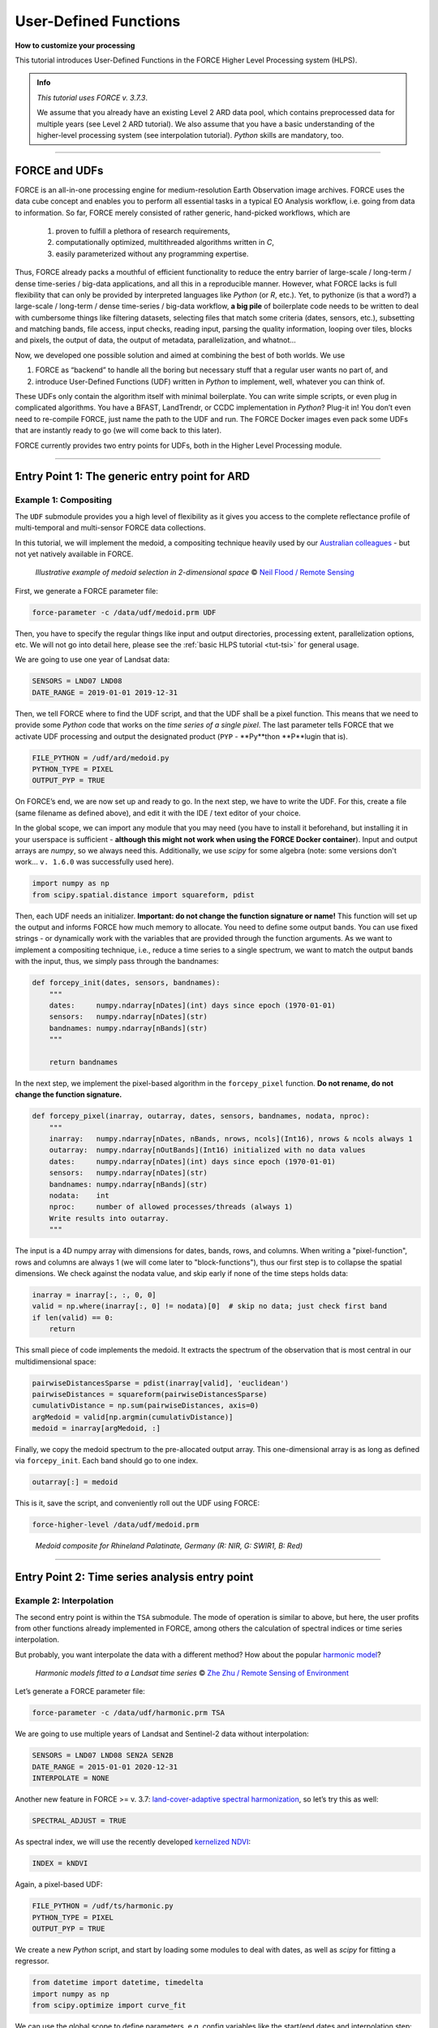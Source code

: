 .. _tut-udf:
 
User-Defined Functions
======================
 
.. |copy|   unicode:: U+000A9 .. COPYRIGHT SIGN

**How to customize your processing**
 
This tutorial introduces User-Defined Functions in the FORCE Higher Level Processing system (HLPS).
 
.. admonition:: Info

  *This tutorial uses FORCE v. 3.7.3*.

  We assume that you already have an existing Level 2 ARD data pool, which contains preprocessed data for multiple years (see Level 2 ARD tutorial). 
  We also assume that you have a basic understanding of the higher-level processing system (see interpolation tutorial).
  *Python* skills are mandatory, too.

.. image:: ../img/force-udf.png
    :target: https://github.com/davidfrantz/force-udf


------------


FORCE and UDFs
--------------

FORCE is an all-in-one processing engine for medium-resolution Earth Observation image archives. 
FORCE uses the data cube concept and enables you to perform all essential tasks in a typical EO Analysis workflow, i.e. going from data to information.
So far, FORCE merely consisted of rather generic, hand-picked workflows, which are

  1) proven to fulfill a plethora of research requirements, 
  2) computationally optimized, multithreaded algorithms written in *C*,
  3) easily parameterized without any programming expertise.

Thus, FORCE already packs a mouthful of efficient functionality to reduce the entry barrier of large-scale / long-term / dense time-series / big-data applications, and all this in a reproducible manner.
However, what FORCE lacks is full flexibility that can only be provided by interpreted languages like *Python* (or *R*, etc.). 
Yet, to pythonize (is that a word?) a large-scale / long-term / dense time-series / big-data workflow, 
**a big pile** of boilerplate code needs to be written to deal with cumbersome things like 
filtering datasets, 
selecting files that match some criteria (dates, sensors, etc.), 
subsetting and matching bands, 
file access, 
input checks, 
reading input, 
parsing the quality information, 
looping over tiles, 
blocks and pixels, 
the output of data, 
the output of metadata, 
parallelization, 
and whatnot...

Now, we developed one possible solution and aimed at combining the best of both worlds. 
We use 

1) FORCE as “backend” to handle all the boring but necessary stuff that a regular user wants no part of, and
2) introduce User-Defined Functions (UDF) written in *Python* to implement, well, whatever you can think of.

These UDFs only contain the algorithm itself with minimal boilerplate. 
You can write simple scripts, or even plug in complicated algorithms. 
You have a BFAST, LandTrendr, or CCDC implementation in *Python*? Plug-it in! 
You don’t even need to re-compile FORCE, just name the path to the UDF and run. 
The FORCE Docker images even pack some UDFs that are instantly ready to go (we will come back to this later).

FORCE currently provides two entry points for UDFs, both in the Higher Level Processing module.


------------


Entry Point 1: The generic entry point for ARD
----------------------------------------------

Example 1: Compositing
**********************

The ``UDF`` submodule provides you a high level of flexibility 
as it gives you access to the complete reflectance profile of multi-temporal and multi-sensor FORCE data collections. 

In this tutorial, we will implement the medoid, a compositing technique heavily used by our `Australian colleagues <https://www.mdpi.com/2072-4292/5/12/6481>`_ - but not yet natively available in FORCE. 

.. figure:: img/tutorial-udf-medoid-flood.png

   *Illustrative example of medoid selection in 2-dimensional space* |copy| `Neil Flood / Remote Sensing <https://www.mdpi.com/2072-4292/5/12/6481>`_


First, we generate a FORCE parameter file:

.. code-block:: none

   force-parameter -c /data/udf/medoid.prm UDF


Then, you have to specify the regular things like input and output directories, processing extent, parallelization options, etc. 
We will not go into detail here, please see the :ref:`basic HLPS tutorial <tut-tsi>` for general usage.

We are going to use one year of Landsat data:

.. code-block:: none

   SENSORS = LND07 LND08
   DATE_RANGE = 2019-01-01 2019-12-31


Then, we tell FORCE where to find the UDF script, and that the UDF shall be a pixel function. 
This means that we need to provide some *Python* code that works on the *time series of a single pixel*. 
The last parameter tells FORCE that we activate UDF processing and output the designated product (``PYP`` - **Py**thon **P**lugin that is).

.. code-block:: none

   FILE_PYTHON = /udf/ard/medoid.py
   PYTHON_TYPE = PIXEL
   OUTPUT_PYP = TRUE


On FORCE’s end, we are now set up and ready to go. In the next step, we have to write the UDF.
For this, create a file (same filename as defined above), and edit it with the IDE / text editor of your choice.

In the global scope, we can import any module that you may need (you have to install it beforehand, but installing it in your userspace is sufficient - 
**although this might not work when using the FORCE Docker container**).
Input and output arrays are *numpy*, so we always need this. 
Additionally, we use *scipy* for some algebra (note: some versions don't work... ``v. 1.6.0`` was successfully used here).

.. code-block:: python

    import numpy as np
    from scipy.spatial.distance import squareform, pdist


Then, each UDF needs an initializer. 
**Important: do not change the function signature or name!**
This function will set up the output and informs FORCE how much memory to allocate. 
You need to define some output bands. 
You can use fixed strings - or dynamically work with the variables that are provided through the function arguments. 
As we want to implement a compositing technique, i.e., reduce a time series to a single spectrum, 
we want to match the output bands with the input, thus, we simply pass through the bandnames:

.. code-block:: python

    def forcepy_init(dates, sensors, bandnames):
        """
        dates:     numpy.ndarray[nDates](int) days since epoch (1970-01-01)
        sensors:   numpy.ndarray[nDates](str)
        bandnames: numpy.ndarray[nBands](str)
        """

        return bandnames


In the next step, we implement the pixel-based algorithm in the ``forcepy_pixel`` function. 
**Do not rename, do not change the function signature.**

.. code-block:: python

    def forcepy_pixel(inarray, outarray, dates, sensors, bandnames, nodata, nproc):
        """
        inarray:   numpy.ndarray[nDates, nBands, nrows, ncols](Int16), nrows & ncols always 1
        outarray:  numpy.ndarray[nOutBands](Int16) initialized with no data values
        dates:     numpy.ndarray[nDates](int) days since epoch (1970-01-01)
        sensors:   numpy.ndarray[nDates](str)
        bandnames: numpy.ndarray[nBands](str)
        nodata:    int
        nproc:     number of allowed processes/threads (always 1)
        Write results into outarray.
        """

The input is a 4D numpy array with dimensions for dates, bands, rows, and columns. 
When writing a "pixel-function", rows and columns are always 1 (we will come later to "block-functions"), 
thus our first step is to collapse the spatial dimensions. 
We check against the nodata value, and skip early if none of the time steps holds data: 

.. code-block:: python

        inarray = inarray[:, :, 0, 0]
        valid = np.where(inarray[:, 0] != nodata)[0]  # skip no data; just check first band
        if len(valid) == 0:
            return


This small piece of code implements the medoid. 
It extracts the spectrum of the observation that is most central in our multidimensional space:

.. code-block:: python

        pairwiseDistancesSparse = pdist(inarray[valid], 'euclidean')
        pairwiseDistances = squareform(pairwiseDistancesSparse)
        cumulativDistance = np.sum(pairwiseDistances, axis=0)
        argMedoid = valid[np.argmin(cumulativDistance)]
        medoid = inarray[argMedoid, :]


Finally, we copy the medoid spectrum to the pre-allocated output array. 
This one-dimensional array is as long as defined via ``forcepy_init``. 
Each band should go to one index.

.. code-block:: python

        outarray[:] = medoid


This is it, save the script,
and conveniently roll out the UDF using FORCE:

.. code-block:: none

    force-higher-level /data/udf/medoid.prm


.. figure:: img/tutorial-udf-medoid.png

   *Medoid composite for Rhineland Palatinate, Germany (R: NIR, G: SWIR1, B: Red)*


------------


Entry Point 2: Time series analysis entry point
-----------------------------------------------

Example 2: Interpolation
************************

The second entry point is within the ``TSA`` submodule. 
The mode of operation is similar to above, but here, the user profits from other functions already implemented in FORCE, 
among others the calculation of spectral indices or time series interpolation.

But probably, you want interpolate the data with a different method? 
How about the popular `harmonic model <https://www.sciencedirect.com/science/article/abs/pii/S0034425715000590?via%3Dihub>`_? 

.. figure:: img/tutorial-udf-harmonic-zhu.png

   *Harmonic models fitted to a Landsat time series* |copy| `Zhe Zhu / Remote Sensing of Environment <https://www.sciencedirect.com/science/article/abs/pii/S0034425715000590?via%3Dihub>`_


Let’s generate a FORCE parameter file:

.. code-block:: none

   force-parameter -c /data/udf/harmonic.prm TSA


We are going to use multiple years of Landsat and Sentinel-2 data without interpolation:

.. code-block:: none

   SENSORS = LND07 LND08 SEN2A SEN2B
   DATE_RANGE = 2015-01-01 2020-12-31
   INTERPOLATE = NONE


Another new feature in FORCE >= v. 3.7: `land-cover-adaptive spectral harmonization <https://doi.org/10.1016/j.rse.2020.111723>`_, so let’s try this as well:

.. code-block:: none

   SPECTRAL_ADJUST = TRUE


As spectral index, we will use the recently developed `kernelized NDVI <https://doi.org/10.1126/sciadv.abc7447>`_:

.. code-block:: none

   INDEX = kNDVI


Again, a pixel-based UDF:

.. code-block:: none

   FILE_PYTHON = /udf/ts/harmonic.py
   PYTHON_TYPE = PIXEL
   OUTPUT_PYP = TRUE


We create a new *Python* script, and start by loading some modules to deal with dates, 
as well as *scipy* for fitting a regressor.

.. code-block:: python

    from datetime import datetime, timedelta
    import numpy as np
    from scipy.optimize import curve_fit


We can use the global scope to define parameters, e.g. config variables like the start/end dates and interpolation step:

.. code-block:: python

    # some global config variables
    date_start = 16436  # days since epoch (1970-01-01)
    date_end   = 18627  # days since epoch (1970-01-01)
    step = 16  # days


In the initializer function, we use these variables to generate formatted bandnames. 
As a rule, FORCE will automatically check whether the 1st word is an 8-digit date, and if so, it will set the metadata correctly.

.. code-block:: python

    def forcepy_init(dates, sensors, bandnames):

        bandnames = [(datetime(1970, 1, 1) + timedelta(days=days)).strftime('%Y%m%d') + ' sin-interpolation'
                    for days in range(date_start, date_end, step)]
        return bandnames


In the next step, we define the regressor, 
e.g. Zhe Zhu’s `time series model based on harmonic components <https://www.sciencedirect.com/science/article/pii/S0034425715000590>`_. 
We are not going into detail here as we assume that the reader is familiar with how these things work in *Python*:

.. code-block:: python

    # regressor
    # - define all three models from the paper
    def objective_simple(x, a0, a1, b1, c1):
        return a0 + a1 * np.cos(2 * np.pi / 365 * x) + b1 * np.sin(2 * np.pi / 365 * x) + c1 * x


    def objective_advanced(x, a0, a1, b1, c1, a2, b2):
        return objective_simple(x, a0, a1, b1, c1) + a2 * np.cos(4 * np.pi / 365 * x) + b2 * np.sin(4 * np.pi / 365 * x)


    def objective_full(x, a0, a1, b1, c1, a2, b2, a3, b3):
        return objective_advanced(x, a0, a1, b1, c1, a2, b2) + a3 * np.cos(6 * np.pi / 365 * x) + b3 * np.sin(
            6 * np.pi / 365 * x)


    # - choose which model to use
    objective = objective_full


In ``forcepy_pixel``, we flatten the input array. 
We can do this because the TSA module is only considering one index at a time, thus dimensions 2-3 are of length 1. 
If we use multiple Indices (e.g. ``INDEX = kNDVI TC-GREEN NDVI``), the function is simply invoked multiple times.
If there is no data, we are exiting early and safe.

.. code-block:: python

    def forcepy_pixel(inarray, outarray, dates, sensors, bandnames, nodata, nproc):

        # prepare dataset
        profile = inarray.flatten()
        valid = profile != nodata
        if not np.any(valid):
            return


We fit a harmonic model to the VI time series (``y``) along the date axis (``x``):

.. code-block:: python

        # fit
        xtrain = dates[valid]
        ytrain = profile[valid]
        popt, _ = curve_fit(objective, xtrain, ytrain)


Then, we predict the VI at each interpolation step ...

.. code-block:: python

        # predict
        xtest = np.array(range(date_start, date_end, step))
        ytest = objective(xtest, *popt)


... and put the values into the output array:

.. code-block:: python

        outarray[:] = ytest


Save the script, and roll-out with FORCE:

.. code-block:: none

   force-higher-level /data/udf/medoid.prm


The interpolated time series look like this:

.. figure:: img/tutorial-udf-harmonic.png

   *Harmonic fit for a deciduous forest pixel. White points: individual kNDVI observations. Green curve: fitted values.*

.. note::
    As described above, FORCE sets the dates in the metadata, such that the 
    ``Raster Data Plotting`` and ``Raster Time Series Manager`` ``QGIS`` plug-ins can visualize these data.


------------


Example 3: Predictive features
******************************

So far, we have written pixel functions. 
These are parallelized according to the ``NTHREAD_COMPUTE`` parameter using a *Python* multiprocessing pool, 
i.e., a *Python* layer that is hidden from you for your convenience. 
FORCE also offers to provide block functions, wherein the *Python* UDF receives a whole block of data. 
In this case, FORCE does not parallelize the computation, 
but this can be well compensated for if your UDF is constrained to a series of fast *numpy* array functions.

A potential use case is the generation of predictive features. 
FORCE already packs a lot of that functionality, but in case you need more flexibility, 
the following recipe might be interesting for you. 

We will implement the `Dynamic Habitat Indices <https://www.sciencedirect.com/science/article/abs/pii/S0034425717301682>`_, 
which were designed for biodiversity assessments and to describe habitats of different species 
(these are **very** similar to the STMs already included in FORCE, but not exactly the same).

There are three DHIs:

1) DHI cum – cumulative DHI, i.e., the area under the phenological curve of a year
2) DHI min – minimum DHI, i.e., the minimum value of the phenological curve of a year
3) DHI var – seasonality DHI, i.e., the coefficient of variation of the phenological curve of a year

.. figure:: img/tutorial-udf-dhi-hobi.png

   *Calculation of the DHIs* |copy| `Martina Hobi / Remote Sensing of Environment <https://www.sciencedirect.com/science/article/abs/pii/S0034425717301682>`_


Generate a FORCE parameter file:

.. code-block:: none

   force-parameter -c /data/udf/dhi.prm TSA


We are going to use exactly one year of Landsat and Sentinel-2 data. 
We enable RBF interpolation with extraordinarily large kernels to make sure that the time series does not contain any nodata values. 
The latter is necessary as the **cumulative** DHI is sensitive to the number of observations *N*.

    I personally would prefer to normalize by *N*, i.e., the mean, but we here want to implement the original DHI.

.. code-block:: none

   SENSORS = LND07 LND08 SEN2A SEN2B
   DATE_RANGE = 2018-01-01 2018-12-31
   INTERPOLATE = RBF
   RBF_SIGMA = 8 16 32 64
   RBF_CUTOFF = 0.95
   INT_DAY = 16


As above, we also use spectrally harmonized kNDVI: 

.. code-block:: none

   SPECTRAL_ADJUST = TRUE
   INDEX = kNDVI


Then, we tell FORCE that we will provide a **block function**:

.. code-block:: none

   FILE_PYTHON = /udf/ts/dhi.py
   PYTHON_TYPE = BLOCK
   OUTPUT_PYP = TRUE


The *Python* script has a very similar structure to the previous examples. 
We load some modules ...

.. code-block:: python

    import numpy as np
    import warnings


... and define the three DHI output bands:

.. code-block:: python

    def forcepy_init(dates, sensors, bandnames):

        return ['cumulative', 'minimum', 'variation']


``forcepy_block`` has the same function signature as ``forcepy_pixel``, 
but the input array holds a complete block of data, i.e., 
nrows and ncols are greater than 1. 
In the TSA submodule, nbands is always 1, thus, 
we strip away the band dimension, convert the array to Float, 
and replace nodata values by NaN to enable *np.nan*-functions.
Again, we assume that you know how these things work in *Python*, thus, 
we do not provide much explanation here.

.. code-block:: python

    def forcepy_block(inarray, outarray, dates, sensors, bandnames, nodata, nproc):
        """
        inarray:   numpy.ndarray[nDates, nBands, nrows, ncols](Int16)
        outarray:  numpy.ndarray[nOutBands](Int16) initialized with no data values
        dates:     numpy.ndarray[nDates](int) days since epoch (1970-01-01)
        sensors:   numpy.ndarray[nDates](str)
        bandnames: numpy.ndarray[nBands](str)
        nodata:    int
        nproc:     number of allowed processes/threads
        Write results into outarray.
        """

        # prepare data
        inarray = inarray[:, 0].astype(np.float32) # cast to float ...
        invalid = inarray == nodata
        if np.all(invalid):
            return
        inarray[invalid] = np.nan        # ... and inject NaN to enable np.nan*-functions


Next, we catch and ignore warnings. 
This is a cosmetic procedure as numpy will print some warnings if one pixel only contains nodata values (not critical, but ugly). 
The DHI computation itself is simple: 
we simply use numpy statistical aggregations along the temporal axis. 
The scaling factors are necessary as FORCE expects to receive 16bit Integers from *Python*.

.. code-block:: python

        # calculate DHI
        with warnings.catch_warnings():
            warnings.simplefilter("ignore", RuntimeWarning)
            cumulative = np.nansum(inarray, axis=0) / 1e2
            minimum    = np.nanmin(inarray, axis=0)
            variation  = np.nanstd(inarray, axis=0) / np.nanmean(inarray, axis=0) * 1e4


The three DHI indices are then copied to the output array ...

.. code-block:: python

        # store results
        for arr, outarr in zip([cumulative, minimum, variation], outarray):
            valid = np.isfinite(arr)
            outarr[valid] = arr[valid]


... and we roll out with:

.. code-block:: none

   force-higher-level /data/udf/dhi.prm


If we generate for a large extent (multiple tiles), use mosaics and pyramids:

.. code-block:: none

   force-pyramid /data/udf/X*/*.tif
   force-mosaic /data/udf

.. figure:: img/tutorial-udf-dhi.png

   *Dynamic Habitat Indices for Rhineland Palatinate, Germany (R: cumulative, G: minimum, B: variation)*


In yellow, we have land covers that have photosynthetically active vegetation across the entire year (high cumulation and high minimum), e.g. coniferous forests.
In red, we have a fairly high cumulation, too, but a low minimum, e.g. deciduous forests that shed their leaves in the winter.
In blue, we have land covers with high seasonality and a complete barren surface at one point in the year. 
These are mostly agricultural areas.
The gradient from blue to purple indicates that biomass is present for a longer time throughout the year for some of the fields. 
This may be related to different crop types (that take longer to grow) or where double cropping is present.


------------


FORCE UDF repository
--------------------

Now, it’s your turn! 
Plug your *Python* algos into FORCE and roll them out. 

If you do, we encourage you to share your UDFs, such that the community as a whole benefits, 
and gains access to a broad variety of workflows. 
This extra step of publishing your workflow is a small step to overcome the so-called 
`"Valley of Death" <https://twitter.com/gcamara/status/1127887595168514049>`_ in Earth observation applications and 
fosters reproducible research! 

To make it easier for you, we have created a `FORCE UDF repository <https://github.com/davidfrantz/force-udf>`_, 
where you can pull-request your UDF (only minimal documentation needed, see the examples). 

All examples from this tutorial are included there, too. 

As a bonus, the UDFs in that repository are automatically shipped with the FORCE Docker containers 
(`davidfrantz/force <https://hub.docker.com/r/davidfrantz/force>`_) (mounted under ``/home/docker``, e.g. ``/home/docker/udf/python/ard/medoid/medoid.py``), 
thus making it easier than ever to contribute to the FORCE project.

.. image:: img/tutorial-udf-repo.png
    :target: https://github.com/davidfrantz/force-udf


------------

.. |df-pic| image:: profile/dfrantz.jpg
.. |ar-pic| image:: profile/arabe.jpg

.. |df-link| replace:: Trier University
.. _df-link: https://www.uni-trier.de/universitaet/fachbereiche-faecher/fachbereich-vi/faecher/kartographie/personal/frantz

.. |ar-link| replace:: Humboldt-Universität zu Berlin
.. _ar-link: https://www.geographie.hu-berlin.de/en/professorships/eol/people/labmembers/andreas_rabe

+--------------+--------------------------------------------------------------------------------+
+ |df-pic|     + This tutorial was written by                                                   +
+              + `David Frantz <https://davidfrantz.github.io>`_,                               +
+              + main developer of **FORCE**,                                                   +
+              + Assistant Professor at |df-link|_                                              +
+              + *Views are his own.*                                                           +
+--------------+--------------------------------------------------------------------------------+
+ **EO**, **ARD**, **Data Science**, **Open Science**                                           +
+--------------+--------------------------------------------------------------------------------+
+ |ar-pic|     + The FORCE-Python bridge and UDF mechanic was co-developed by                   +
+              + `Andreas Rabe,                                                                 +
+              + research assistant at |ar-link|_                                               +
+              + *Views are his own.*                                                           +
+--------------+--------------------------------------------------------------------------------+
+ **Software Development**, **Remote Sensing**, **Data Science**, **Python**, **QGIS**          +
+--------------+--------------------------------------------------------------------------------+
